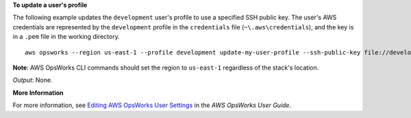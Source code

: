 **To update a user's profile**

The following example updates the ``development`` user's profile to use a specified SSH public key.
The user's AWS credentials are represented by the ``development`` profile in the ``credentials`` file
(``~\.aws\credentials``), and the key is in a ``.pem`` file in the working directory. ::

  aws opsworks --region us-east-1 --profile development update-my-user-profile --ssh-public-key file://development_key.pem

**Note**: AWS OpsWorks CLI commands should set the region to ``us-east-1`` regardless of the stack's location.

*Output*: None.

**More Information**

For more information, see `Editing AWS OpsWorks User Settings`_ in the *AWS OpsWorks User Guide*.

.. _`Editing AWS OpsWorks User Settings`: http://docs.aws.amazon.com/opsworks/latest/userguide/opsworks-security-users-manage-edit.html

